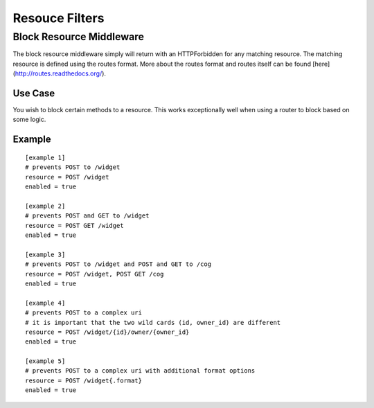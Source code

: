 ===============
Resouce Filters
===============

Block Resource Middleware
-------------------------

The block resource middleware simply will return with an HTTPForbidden for any
matching resource. The matching resource is defined using the routes format.
More about the routes format and routes itself can be found
[here](http://routes.readthedocs.org/).

Use Case
~~~~~~~~

You wish to block certain methods to a resource. This works exceptionally well
when using a router to block based on some logic.

Example
~~~~~~~

::

    [example 1]
    # prevents POST to /widget
    resource = POST /widget
    enabled = true

    [example 2]
    # prevents POST and GET to /widget
    resource = POST GET /widget
    enabled = true

    [example 3]
    # prevents POST to /widget and POST and GET to /cog
    resource = POST /widget, POST GET /cog
    enabled = true

    [example 4]
    # prevents POST to a complex uri
    # it is important that the two wild cards (id, owner_id) are different
    resource = POST /widget/{id}/owner/{owner_id}
    enabled = true

    [example 5]
    # prevents POST to a complex uri with additional format options
    resource = POST /widget{.format}
    enabled = true
